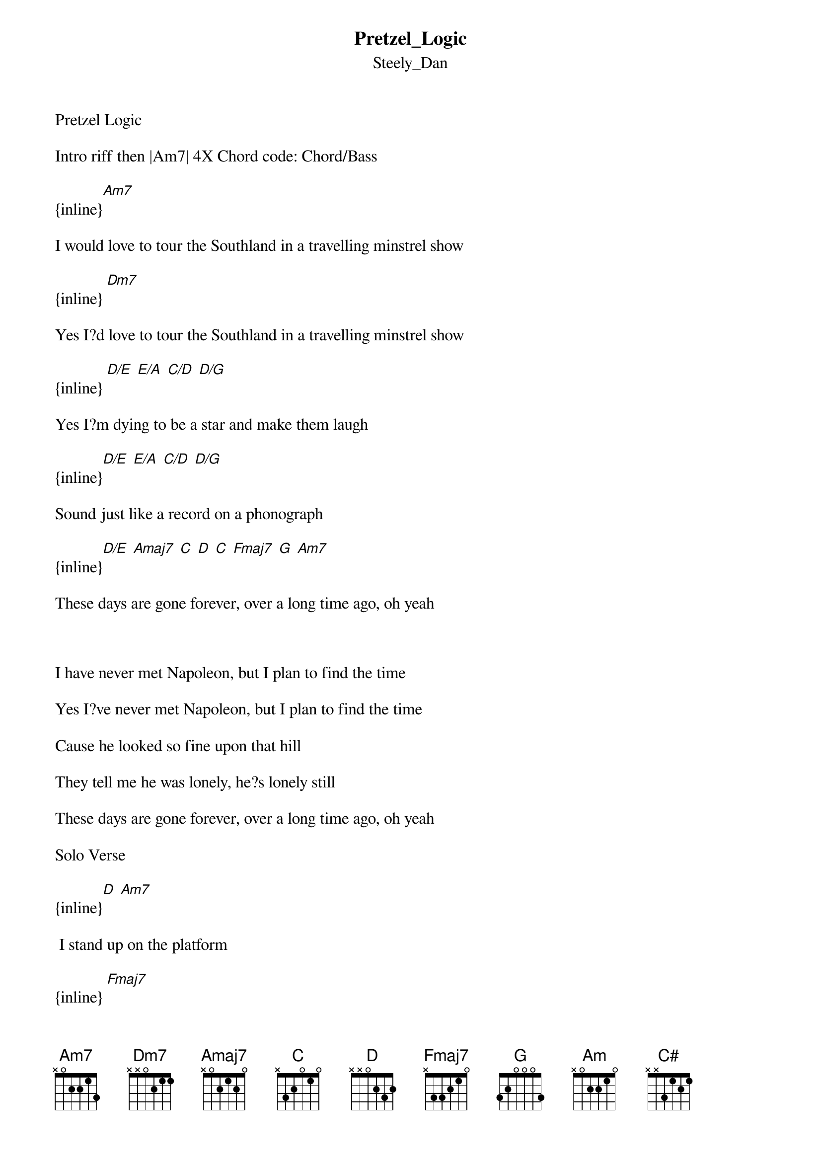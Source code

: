 {t: Pretzel_Logic}
{st: Steely_Dan}
Pretzel Logic

Intro riff then |Am7| 4X Chord code: Chord/Bass

{inline}[Am7]

I would love to tour the Southland in a travelling minstrel show

{inline}	[Dm7]

Yes I?d love to tour the Southland in a travelling minstrel show

{inline}	[D/E]	[E/A]	[C/D]	[D/G]

Yes I?m dying to be a star and make them laugh

{inline}[D/E]	[E/A]	[C/D]	[D/G]

Sound just like a record on a phonograph

{inline}[D/E]	[Amaj7]	[C]	[D]	[C]	[Fmaj7]	[G]	[Am7]

These days are gone forever, over a long time ago, oh yeah

 

I have never met Napoleon, but I plan to find the time

Yes I?ve never met Napoleon, but I plan to find the time

Cause he looked so fine upon that hill

They tell me he was lonely, he?s lonely still

These days are gone forever, over a long time ago, oh yeah

Solo Verse 

{inline}[D]	[Am7]

	I stand up on the platform

{inline}	[Fmaj7]

The man gives me the news

{inline}	[Am7]

He said you must be joking son

{inline}	[Am]	[Am/B]	[Am/C]	[Am]/[C#]	[Dm7]

Where did you get those shoes

{inline}		[Am7]

Where did you get those shoes

 

Well I?ve seen ?em on the TV the movie shows

They say the times are changing but I just don?t know

These things are gone forever, over a long time ago, oh yeah

 

Fade out riff:

{inline}|[Am7]|[Am7]|[Fmaj7]|[G]|
